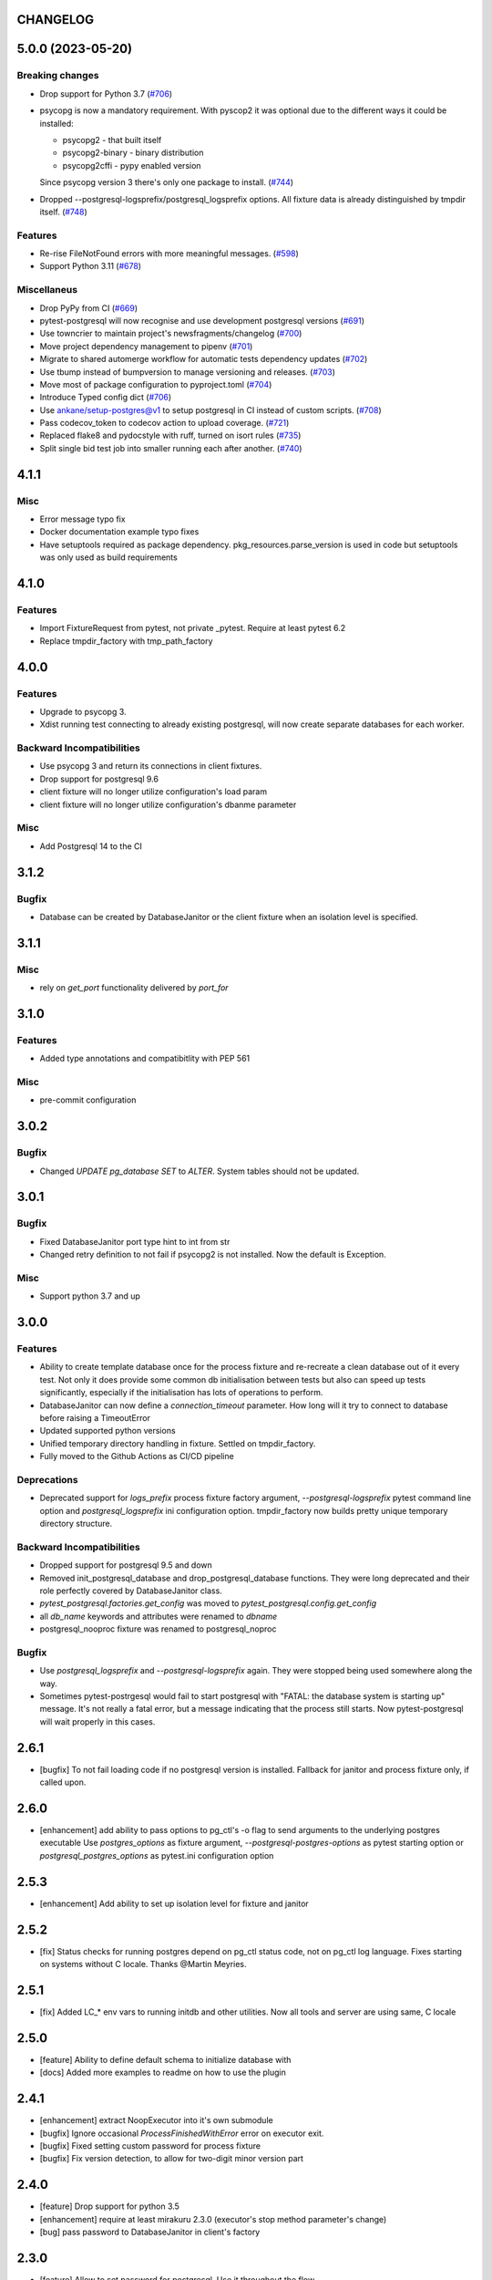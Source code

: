 CHANGELOG
=========

.. towncrier release notes start

5.0.0 (2023-05-20)
==================

Breaking changes
----------------

- Drop support for Python 3.7 (`#706 <https://github.com/ClearcodeHQ/pytest-postgresql/issues/706>`_)
- psycopg is now a mandatory requirement.
  With pyscop2 it was optional due to the different ways it could be installed:

  * psycopg2 - that built itself
  * psycopg2-binary - binary distribution
  * psycopg2cffi - pypy enabled version

  Since psycopg version 3 there's only one package to install. (`#744 <https://github.com/ClearcodeHQ/pytest-postgresql/issues/744>`_)
- Dropped --postgresql-logsprefix/postgresql_logsprefix options. All fixture data is already distinguished by tmpdir itself. (`#748 <https://github.com/ClearcodeHQ/pytest-postgresql/issues/748>`_)


Features
--------

- Re-rise FileNotFound errors with more meaningful messages. (`#598 <https://github.com/ClearcodeHQ/pytest-postgresql/issues/598>`_)
- Support Python 3.11 (`#678 <https://github.com/ClearcodeHQ/pytest-postgresql/issues/678>`_)


Miscellaneus
------------

- Drop PyPy from CI (`#669 <https://github.com/ClearcodeHQ/pytest-postgresql/issues/669>`_)
- pytest-postgresql will now recognise and use development postgresql versions (`#691 <https://github.com/ClearcodeHQ/pytest-postgresql/issues/691>`_)
- Use towncrier to maintain project's newsfragments/changelog (`#700 <https://github.com/ClearcodeHQ/pytest-postgresql/issues/700>`_)
- Move project dependency management to pipenv (`#701 <https://github.com/ClearcodeHQ/pytest-postgresql/issues/701>`_)
- Migrate to shared automerge workflow for automatic tests dependency updates (`#702 <https://github.com/ClearcodeHQ/pytest-postgresql/issues/702>`_)
- Use tbump instead of bumpversion to manage versioning and releases. (`#703 <https://github.com/ClearcodeHQ/pytest-postgresql/issues/703>`_)
- Move most of package configuration to pyproject.toml (`#704 <https://github.com/ClearcodeHQ/pytest-postgresql/issues/704>`_)
- Introduce Typed config dict (`#706 <https://github.com/ClearcodeHQ/pytest-postgresql/issues/706>`_)
- Use ankane/setup-postgres@v1 to setup postgresql in CI instead of custom scripts. (`#708 <https://github.com/ClearcodeHQ/pytest-postgresql/issues/708>`_)
- Pass codecov_token to codecov action to upload coverage. (`#721 <https://github.com/ClearcodeHQ/pytest-postgresql/issues/721>`_)
- Replaced flake8 and pydocstyle with ruff, turned on isort rules (`#735 <https://github.com/ClearcodeHQ/pytest-postgresql/issues/735>`_)
- Split single bid test job into smaller running each after another. (`#740 <https://github.com/ClearcodeHQ/pytest-postgresql/issues/740>`_)


4.1.1
=====

Misc
----

- Error message typo fix
- Docker documentation example typo fixes
- Have setuptools required as package dependency. pkg_resources.parse_version is used in code 
  but setuptools was only used as build requirements

4.1.0
=====

Features
--------

- Import FixtureRequest from pytest, not private _pytest.
  Require at least pytest 6.2
- Replace tmpdir_factory with tmp_path_factory

4.0.0
=====

Features
--------

- Upgrade to psycopg 3.
- Xdist running test connecting to already existing postgresql,
  will now create separate databases for each worker.

Backward Incompatibilities
--------------------------

- Use psycopg 3 and return its connections in client fixtures.
- Drop support for postgresql 9.6
- client fixture will no longer utilize configuration's load param
- client fixture will no longer utilize configuration's dbanme parameter

Misc
----

- Add Postgresql 14 to the CI

3.1.2
=====

Bugfix
------

- Database can be created by DatabaseJanitor or the client fixture when an isolation
  level is specified.

3.1.1
=====

Misc
----

- rely on `get_port` functionality delivered by `port_for`

3.1.0
=====

Features
--------

- Added type annotations and compatibitlity with PEP 561

Misc
----

- pre-commit configuration

3.0.2
=====

Bugfix
------

- Changed `UPDATE pg_database SET` to `ALTER`. System tables should not be updated.

3.0.1
=====

Bugfix
------

- Fixed DatabaseJanitor port type hint to int from str
- Changed retry definition to not fail if psycopg2 is not installed.
  Now the default is Exception.

Misc
----

- Support python 3.7 and up

3.0.0
=====

Features
--------

- Ability to create template database once for the process fixture and
  re-recreate a clean database out of it every test. Not only it does provide some
  common db initialisation between tests but also can speed up tests significantly,
  especially if the initialisation has lots of operations to perform.
- DatabaseJanitor can now define a `connection_timeout` parameter.
  How long will it try to connect to database before raising a TimeoutError
- Updated supported python versions
- Unified temporary directory handling in fixture. Settled on tmpdir_factory.
- Fully moved to the Github Actions as CI/CD pipeline

Deprecations
------------

- Deprecated support for `logs_prefix` process fixture factory argument,
  `--postgresql-logsprefix` pytest command line option and `postgresql_logsprefix`
  ini configuration option. tmpdir_factory now builds pretty unique temporary directory structure.

Backward Incompatibilities
--------------------------

- Dropped support for postgresql 9.5 and down
- Removed init_postgresql_database and drop_postgresql_database functions.
  They were long deprecated and their role perfectly covered by DatabaseJanitor class.
- `pytest_postgresql.factories.get_config` was moved to `pytest_postgresql.config.get_config`
- all `db_name` keywords and attributes were renamed to `dbname`
- postgresql_nooproc fixture was renamed to postgresql_noproc

Bugfix
------

- Use `postgresql_logsprefix` and `--postgresql-logsprefix` again.
  They were stopped being used somewhere along the way.
- Sometimes pytest-postrgesql would fail to start postgresql with
  "FATAL:  the database system is starting up" message. It's not really a fatal error,
  but a message indicating that the process still starts. Now pytest-postgresql will wait properly in this cases.

2.6.1
=====

- [bugfix] To not fail loading code if no postgresql version is installed.
  Fallback for janitor and process fixture only, if called upon.

2.6.0
=====

- [enhancement] add ability to pass options to pg_ctl's -o flag to send arguments to the underlying postgres executable 
  Use `postgres_options` as fixture argument, `--postgresql-postgres-options` as pytest starting option or
  `postgresql_postgres_options` as pytest.ini configuration option

2.5.3
=====

- [enhancement] Add ability to set up isolation level for fixture and janitor

2.5.2
=====

- [fix] Status checks for running postgres depend on pg_ctl status code,
  not on pg_ctl log language. Fixes starting on systems without C locale.
  Thanks @Martin Meyries.


2.5.1
=====

- [fix] Added LC_* env vars to running initdb and other utilities.
  Now all tools and server are using same, C locale


2.5.0
=====

- [feature] Ability to define default schema to initialize database with
- [docs] Added more examples to readme on how to use the plugin


2.4.1
=====

- [enhancement] extract NoopExecutor into it's own submodule
- [bugfix] Ignore occasional `ProcessFinishedWithError` error on executor exit.
- [bugfix] Fixed setting custom password for process fixture
- [bugfix] Fix version detection, to allow for two-digit minor version part

2.4.0
=====

- [feature] Drop support for python 3.5
- [enhancement] require at least mirakuru 2.3.0 (executor's stop method parameter's change)
- [bug] pass password to DatabaseJanitor in client's factory

2.3.0
=====

- [feature] Allow to set password for postgresql. Use it throughout the flow.
- [bugfix] Default Janitor's connections to postgres database. When using custom users, 
  postgres attempts to use user's database and it might not exist.
- [bugfix] NoopExecutor connects to read version by context manager to properly handle cases
  where it can't connect to the server.

2.2.1
=====

- [bugfix] Fix drop_postgresql_database to actually use DatabaseJanitor.drop instead of an init

2.2.0
=====

- [feature] ability to properly connect to already existing postgresql server using ``postgresql_nooproc`` fixture.

2.1.0
=====

- [enhancement] Gather helper functions maintaining postgresql database in DatabaseJanitor class.
- [deprecate] Deprecate ``init_postgresql_database`` in favour of ``DatabaseJanitor.init``
- [deprecate] Deprecate ``drop_postgresql_database`` in favour of ``DatabaseJanitor.drop``

2.0.0
=====

- [feature] Drop support for python 2.7. From now on, only support python 3.5 and up
- [feature] Ability to configure database name through plugin options
- [enhancement] Use tmpdir_factory. Drop ``logsdir`` parameter
- [ehnancement] Support only Postgresql 9.0 and up
- [bugfix] Always start postgresql with LC_ALL, LC_TYPE and LANG set to C.UTF-8.
  It makes postgresql start in english.

1.4.1
=====

- [bugfix] Allow creating test database with hyphens 

1.4.0
=====

- [enhancements] Ability to configure additional options for postgresql process and connection
- [bugfix] - removed hard dependency on ``psycopg2``, allowing any of its alternative packages, like
  ``psycopg2-binary``, to be used.
- [maintenance] Drop support for python 3.4 and use 3.7 instead

1.3.4
=====

- [bugfix] properly detect if executor running and clean after executor is being stopped

    .. note::

        Previously if a test failed, there was a possibility of the executor being removed when python was closing,
        causing it to print ignored errors on already unloaded modules.

1.3.3
=====

- [enhancement] use executor's context manager to start/stop postrgesql server in a fixture

1.3.2
=====

- [bugfix] version regexp to correctly catch postgresql 10

1.3.1
=====

- [enhancement] explicitly turn off logging_collector

1.3.0
=====

- [feature] pypy compatibility

1.2.0
=====

- [bugfix] - disallow connection to database before it gets dropped.

    .. note::

        Otherwise it caused random test subprocess to connect again and this the drop was unsuccessful which resulted in many more test fails on setup.

- [cleanup] - removed path.py dependency

1.1.1
=====

- [bugfix] - Fixing the default pg_ctl path creation

1.1.0
=====

- [feature] - migrate usage of getfuncargvalue to getfixturevalue. require at least pytest 3.0.0

1.0.0
=====

- create command line and pytest.ini configuration options for postgresql starting parameters
- create command line and pytest.ini configuration options for postgresql username
- make the port random by default
- create command line and pytest.ini configuration options for executable
- create command line and pytest.ini configuration options for host
- create command line and pytest.ini configuration options for port
- Extracted code from pytest-dbfixtures
